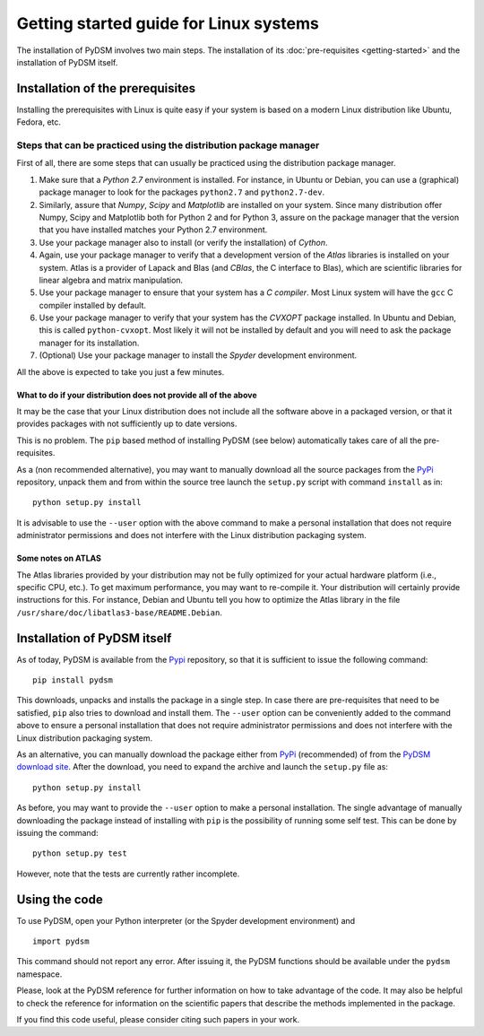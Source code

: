 Getting started guide for Linux systems
~~~~~~~~~~~~~~~~~~~~~~~~~~~~~~~~~~~~~~~

The installation of PyDSM involves two main steps. The installation of
its :doc:`pre-requisites <getting-started>` and the installation of
PyDSM itself.


Installation of the prerequisites
'''''''''''''''''''''''''''''''''

Installing the prerequisites with Linux is quite easy if your system
is based on a modern Linux distribution like Ubuntu, Fedora, etc.


Steps that can be practiced using the distribution package manager
``````````````````````````````````````````````````````````````````

First of all, there are some steps that can usually be practiced using
the distribution package manager.

#. Make sure that a *Python 2.7* environment is installed. For
   instance, in Ubuntu or Debian, you can use a (graphical) package
   manager to look for the packages ``python2.7`` and
   ``python2.7-dev``.

#. Similarly, assure that *Numpy*, *Scipy* and *Matplotlib* are
   installed on your system. Since many distribution offer Numpy,
   Scipy and Matplotlib both for Python 2 and for Python 3, assure on
   the package manager that the version that you have installed
   matches your Python 2.7 environment.

#. Use your package manager also to install (or verify the
   installation) of *Cython*.

#. Again, use your package manager to verify that a development
   version of the *Atlas* libraries is installed on your system. Atlas
   is a provider of Lapack and Blas (and *CBlas*, the C interface to
   Blas), which are scientific libraries for linear algebra and matrix
   manipulation.

#. Use your package manager to ensure that your system has a *C
   compiler*. Most Linux system will have the ``gcc`` C compiler
   installed by default.

#. Use your package manager to verify that your system has the
   *CVXOPT* package installed. In Ubuntu and Debian, this is called
   ``python-cvxopt``. Most likely it will not be installed by default
   and you will need to ask the package manager for its installation.

#. (Optional) Use your package manager to install the *Spyder*
   development environment.

All the above is expected to take you just a few minutes.


What to do if your distribution does not provide all of the above
.................................................................

It may be the case that your Linux distribution does not include all
the software above in a packaged version, or that it provides packages
with not sufficiently up to date versions.

This is no problem. The ``pip`` based method of installing PyDSM (see
below) automatically takes care of all the pre-requisites.

As a (non recommended alternative), you may want to manually download
all the source packages from the PyPi_ repository, unpack them and
from within the source tree launch the ``setup.py`` script with
command ``install`` as in::

      python setup.py install

It is advisable to use the ``--user`` option with the above command to
make a personal installation that does not require administrator
permissions and does not interfere with the Linux distribution
packaging system.


Some notes on ATLAS
...................

The Atlas libraries provided by your distribution may not be fully
optimized for your actual hardware platform (i.e., specific CPU,
etc.). To get maximum performance, you may want to re-compile it. Your
distribution will certainly provide instructions for this. For
instance, Debian and Ubuntu tell you how to optimize the Atlas library
in the file ``/usr/share/doc/libatlas3-base/README.Debian``.


Installation of PyDSM itself
''''''''''''''''''''''''''''

As of today, PyDSM is available from the Pypi_ repository, so that it
is sufficient to issue the following command::

   pip install pydsm

This downloads, unpacks and installs the package in a single step. In
case there are pre-requisites that need to be satisfied, ``pip`` also
tries to download and install them.  The ``--user`` option can be
conveniently added to the command above to ensure a personal
installation that does not require administrator permissions and does
not interfere with the Linux distribution packaging system.

As an alternative, you can manually download the package either from
PyPi_ (recommended) of from the `PyDSM download site`_. After the
download, you need to expand the archive and launch the
``setup.py`` file as::

   python setup.py install

As before, you may want to provide the ``--user`` option to make a
personal installation. The single advantage of manually downloading
the package instead of installing with ``pip`` is the possibility of
running some self test. This can be done by issuing the command::

   python setup.py test

However, note that the tests are currently rather incomplete.


Using the code
''''''''''''''

To use PyDSM, open your Python interpreter (or the Spyder development
environment) and
::

  import pydsm

This command should not report any error. After issuing it, the PyDSM
functions should be available under the ``pydsm`` namespace.

Please, look at the PyDSM reference for further information on how to
take advantage of the code. It may also be helpful to check the
reference for information on the scientific papers that describe the
methods implemented in the package.

If you find this code useful, please consider citing such papers
in your work.

.. _PyPi : http://pypi.python.org/pypi
.. _PyDSM download site : https://code.google.com/p/pydsm/wiki/download?tm=2
